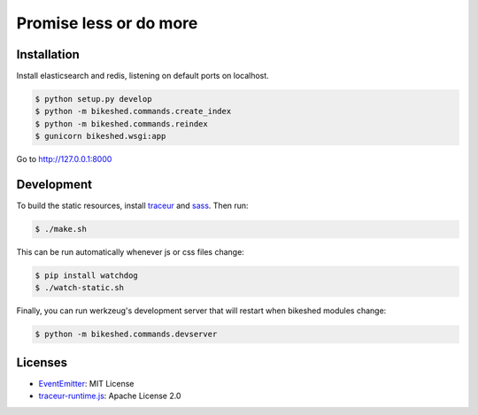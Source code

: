 Promise less or do more
=======================

Installation
------------

Install elasticsearch and redis, listening on default ports on localhost.

.. code::
    
    $ python setup.py develop
    $ python -m bikeshed.commands.create_index
    $ python -m bikeshed.commands.reindex
    $ gunicorn bikeshed.wsgi:app

Go to http://127.0.0.1:8000

Development
-----------

To build the static resources, install `traceur`_ and `sass`_. Then run:

.. code::

    $ ./make.sh

This can be run automatically whenever js or css files change:

.. code::

    $ pip install watchdog
    $ ./watch-static.sh

Finally, you can run werkzeug's development server that will restart when 
bikeshed modules change:

.. code::

    $ python -m bikeshed.commands.devserver

Licenses
--------

* `EventEmitter`_: MIT License
* `traceur-runtime.js <https://github.com/google/traceur-compiler>`_: Apache License 2.0

.. _traceur: https://github.com/google/traceur-compiler
.. _sass: http://sass-lang.com/
.. _EventEmitter: http://git.io/ee
